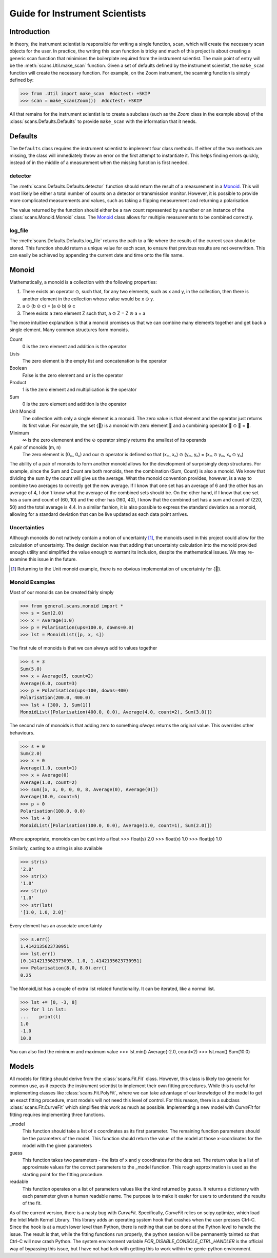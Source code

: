 Guide for Instrument Scientists
*******************************

Introduction
============

In theory, the instrument scientist is responsible for writing a
single function, ``scan``, which will create the necessary scan
objects for the user.  In practice, the writing this scan function is
tricky and much of this project is about creating a generic scan
function that minimises the boilerplate required from the instrument
scientist.
The main point of entry will be the
:meth:`scans.Util.make_scan` function.  Given a set of defaults
defined by the instrument scientist, the ``make_scan`` function will
create the necessary function. For example, on the Zoom instrument,
the scanning function is simply defined by:

>>> from .Util import make_scan  #doctest: +SKIP
>>> scan = make_scan(Zoom())  #doctest: +SKIP

All that remains for the instrument scientist is to create a subclass
(such as the `Zoom` class in the example above)
of the :class:`scans.Defaults.Defaults` to provide ``make_scan`` with
the information that it needs.

Defaults
========

The ``Defaults`` class requires the instrument scientist to implement
four class methods.  If either of the two methods are missing, the class
will immediately throw an error on the first attempt to instantiate
it.  This helps finding errors quickly, instead of in the middle of a
measurement when the missing function is first needed.

detector
--------

The :meth:`scans.Defaults.Defaults.detector` function should return
the result of a measurement in a Monoid_.  This will most likely be
either a total number of counts on a detector or transmission monitor.
However, it is possible to provide more complicated measurements and
values, such as taking a flipping measurement and returning a
polarisation.

The value returned by the function should either be a raw count
represented by a number or an instance of the
:class:`scans.Monoid.Monoid` class.  The Monoid_ class allows for
multiple measurements to be combined correctly.

log_file
--------

The :meth:`scans.Defaults.Defaults.log_file` returns the path to a
file where the results of the current scan should be stored.  This
function should return a unique value for each scan, to ensure that
previous results are not overwritten.  This can easily be achieved by
appending the current date and time onto the file name.

Monoid
======

Mathematically, a monoid is a collection with the following properties:

1) There exists an operator ⊙, such that, for any two elements, such as x and y, in the collection, then there is another element in the collection whose value would be x ⊙ y.
2) a ⊙ (b ⊙ c) = (a ⊙ b) ⊙ c
3) There exists a zero element Z such that, a ⊙ Z = Z ⊙ a = a

The more intuitive explanation is that a monoid promises us that we
can combine many elements together and get back a single element.  Many common structures form monoids.

Count
  0 is the zero element and addition is the operator
Lists
  The zero element is the empty list and concatenation is the operator
Boolean
  False is the zero element and ``or`` is the operator
Product
  1 is the zero element and multiplication is the operator
Sum
  0 is the zero element and addition is the operator
Unit Monoid
  The collection with only a single element is a monoid.  The zero
  value is that element and the operator just returns its first
  value.  For example, the set {🌲} is a monoid with zero element
  🌲 and a combining operator 🌲 ⊙ 🌲 = 🌲.
Minimum
  ∞ is the zero elemenent and the ⊙ operator simply returns the smallest of its operands
A pair of monoids (m, n)
  The zero element is (0ₘ, 0ₙ) and our ⊙ operator is defined so that (xₘ, xₙ) ⊙ (yₘ, yₙ) = (xₘ ⊙ yₘ, xₙ ⊙ yₙ)

The ability of a pair of monoids to form another monoid allows for the
development of surprisingly deep structures.
For example, since the Sum and Count are both
monoids, then the combination (Sum, Count) is also a monoid.  We know
that dividing the sum by the count will give us the average.  What the
monoid convention provides, however, is a way to combine two averages
to correctly get the new average.  If I know that one set has an
average of 6 and the other has an average of 4, I don't know what the
average of the combined sets should be.  On the other hand, if I know
that one set has a sum and count of (60, 10) and the other has (160,
40), I know that the combined set has a sum and count of (220, 50) and
the total average is 4.4.  In a similar fashion, it is also possible
to express the standard deviation as a monoid, allowing for a standard
deviation that can be live updated as each data point arrives.

Uncertainties
-------------

Although monoids do not natively contain a notion of uncertainty [#]_,
the monoids used in this project could allow for the calculation of
uncertainty.  The design decision was that
adding that uncertainty calculation into the monoid provided enough
utility and simplified the value enough to warrant its inclusion,
despite the mathematical issues.  We may re-examine this issue in the future.

.. [#] Returning to the Unit monoid example, there is no obvious
       implementation of uncertainty for {🌲}.

Monoid Examples
---------------

Most of our monoids can be created fairly simply

>>> from general.scans.monoid import *
>>> s = Sum(2.0)
>>> x = Average(1.0)
>>> p = Polarisation(ups=100.0, downs=0.0)
>>> lst = MonoidList([p, x, s])

The first rule of monoids is that we can always add to values together

>>> s + 3
Sum(5.0)
>>> x + Average(5, count=2)
Average(6.0, count=3)
>>> p + Polarisation(ups=100, downs=400)
Polarisation(200.0, 400.0)
>>> lst + [300, 3, Sum(1)]
MonoidList([Polarisation(400.0, 0.0), Average(4.0, count=2), Sum(3.0)])

The second rule of monoids is that adding zero to something *always*
returns the original value.  This overrides other behaviours.

>>> s + 0
Sum(2.0)
>>> x + 0
Average(1.0, count=1)
>>> x + Average(0)
Average(1.0, count=2)
>>> sum([x, x, 0, 0, 0, 8, Average(0), Average(0)])
Average(10.0, count=5)
>>> p + 0
Polarisation(100.0, 0.0)
>>> lst + 0
MonoidList([Polarisation(100.0, 0.0), Average(1.0, count=1), Sum(2.0)])

Where appropriate, monoids can be cast into a float
>>> float(s)
2.0
>>> float(x)
1.0
>>> float(p)
1.0

Similarly, casting to a string is also available

>>> str(s)
'2.0'
>>> str(x)
'1.0'
>>> str(p)
'1.0'
>>> str(lst)
'[1.0, 1.0, 2.0]'

Every element has an associate uncertainty

>>> s.err()
1.4142135623730951
>>> lst.err()
[0.1414213562373095, 1.0, 1.4142135623730951]
>>> Polarisation(8.0, 8.0).err()
0.25

The MonoidList has a couple of extra list related functionality.  It
can be iterated, like a normal list.

>>> lst += [0, -3, 8]
>>> for l in lst:
...    print(l)
1.0
-1.0
10.0

You can also find the minimum and maximum value
>>> lst.min()
Average(-2.0, count=2)
>>> lst.max()
Sum(10.0)


Models
======

All models for fitting should derive from the :class:`scans.Fit.Fit`
class.  However, this class is likely too generic for common use, as
it expects the instrument scientist to implement their own fitting
procedures.  While this is useful for implementing classes like
:class:`scans.Fit.PolyFit`, where we can take advantage of our
knowledge of the model to get an exact fitting procedure, most models
will not need this level of control.  For this reason, there is a
subclass :class:`scans.Fit.CurveFit` which simplifies this work as
much as possible.  Implementing a new model with `CurveFit` for fitting
requires implementing three functions.

_model
  This function should take a list of x coordinates as its first
  parameter.  The remaining function parameters should be the
  parameters of the model.  This function should return the value of
  the model at those x-coordinates for the model with the given parameters

guess
  This function takes two parameters - the lists of x and y
  coordinates for the data set.  The return value is a list of
  approximate values for the correct parameters to the _model
  function.  This rough approximation is used as the starting point
  for the fitting procedure.

readable
  This function operates on a list of parameters values like the kind
  returned by ``guess``.  It returns a dictionary with each parameter
  given a human readable name.  The purpose is to make it easier for
  users to understand the results of the fit.

As of the current version, there is a nasty bug with `CurveFit`.
Specifically, `CurveFit` relies on scipy.optimize, which load the
Intel Math Kernel Library.  This library adds an operating system hook
that crashes when the user presses Ctrl-C.  Since the hook is at a
much lower level than Python, there is nothing that can be done at the
Python level to handle the issue.  The result is that, while the
fitting functions run properly, the python session will be permanently
tainted so that Ctrl-C will now crash Python.  The system environment
variable `FOR_DISABLE_CONSOLE_CTRL_HANDLER` is the official way of
bypassing this issue, but I have not had luck with getting this to
work within the genie-python environment.
